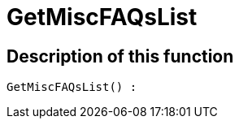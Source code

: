 = GetMiscFAQsList
:lang: en
:keywords: GetMiscFAQsList
:position: 10033

//  auto generated content Thu, 06 Jul 2017 00:26:47 +0200
== Description of this function

[source,plenty]
----

GetMiscFAQsList() :

----
